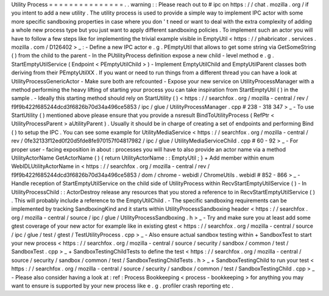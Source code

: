 Utility
Process
=
=
=
=
=
=
=
=
=
=
=
=
=
=
=
.
.
warning
:
:
Please
reach
out
to
#
ipc
on
https
:
/
/
chat
.
mozilla
.
org
/
if
you
intent
to
add
a
new
utility
.
The
utility
process
is
used
to
provide
a
simple
way
to
implement
IPC
actor
with
some
more
specific
sandboxing
properties
in
case
where
you
don
'
t
need
or
want
to
deal
with
the
extra
complexity
of
adding
a
whole
new
process
type
but
you
just
want
to
apply
different
sandboxing
policies
.
To
implement
such
an
actor
you
will
have
to
follow
a
few
steps
like
for
implementing
the
trivial
example
visible
in
EmptyUtil
<
https
:
/
/
phabricator
.
services
.
mozilla
.
com
/
D126402
>
_
:
-
Define
a
new
IPC
actor
e
.
g
.
PEmptyUtil
that
allows
to
get
some
string
via
GetSomeString
(
)
from
the
child
to
the
parent
-
In
the
PUtilityProcess
definition
expose
a
new
child
-
level
method
e
.
g
.
StartEmptyUtilService
(
Endpoint
<
PEmptyUtilChild
>
)
-
Implement
EmptyUtilChild
and
EmptyUtilParent
classes
both
deriving
from
their
PEmptyUtilXX
.
If
you
want
or
need
to
run
things
from
a
different
thread
you
can
have
a
look
at
UtilityProcessGenericActor
-
Make
sure
both
are
refcounted
-
Expose
your
new
service
on
UtilityProcessManager
with
a
method
performing
the
heavy
lifting
of
starting
your
process
you
can
take
inspiration
from
StartEmptyUtil
(
)
in
the
sample
.
-
Ideally
this
starting
method
should
rely
on
StartUtility
(
)
<
https
:
/
/
searchfox
.
org
/
mozilla
-
central
/
rev
/
f9f9b422f685244dcd3f6826b70d34a496ce5853
/
ipc
/
glue
/
UtilityProcessManager
.
cpp
#
238
-
318
347
>
_
-
To
use
StartUtility
(
)
mentioned
above
please
ensure
that
you
provide
a
nsresult
BindToUtilityProcess
(
RefPtr
<
UtilityProcessParent
>
aUtilityParent
)
.
Usually
it
should
be
in
charge
of
creating
a
set
of
endpoints
and
performing
Bind
(
)
to
setup
the
IPC
.
You
can
see
some
example
for
UtilityMediaService
<
https
:
/
/
searchfox
.
org
/
mozilla
-
central
/
rev
/
0fe32133f12ed0f20d5fde8fe970157f04817982
/
ipc
/
glue
/
UtilityMediaServiceChild
.
cpp
#
60
-
92
>
_
-
For
proper
user
-
facing
exposition
in
about
:
processes
you
will
have
to
also
provide
an
actor
name
via
a
method
UtilityActorName
GetActorName
(
)
{
return
UtilityActorName
:
:
EmptyUtil
;
}
+
Add
member
within
enum
WebIDLUtilityActorName
in
<
https
:
/
/
searchfox
.
org
/
mozilla
-
central
/
rev
/
f9f9b422f685244dcd3f6826b70d34a496ce5853
/
dom
/
chrome
-
webidl
/
ChromeUtils
.
webidl
#
852
-
866
>
_
-
Handle
reception
of
StartEmptyUtilService
on
the
child
side
of
UtilityProcess
within
RecvStartEmptyUtilService
(
)
-
In
UtilityProcessChild
:
:
ActorDestroy
release
any
resources
that
you
stored
a
reference
to
in
RecvStartEmptyUtilService
(
)
.
This
will
probably
include
a
reference
to
the
EmptyUtilChild
.
-
The
specific
sandboxing
requirements
can
be
implemented
by
tracking
SandboxingKind
and
it
starts
within
UtilityProcessSandboxing
header
<
https
:
/
/
searchfox
.
org
/
mozilla
-
central
/
source
/
ipc
/
glue
/
UtilityProcessSandboxing
.
h
>
_
-
Try
and
make
sure
you
at
least
add
some
gtest
coverage
of
your
new
actor
for
example
like
in
existing
gtest
<
https
:
/
/
searchfox
.
org
/
mozilla
-
central
/
source
/
ipc
/
glue
/
test
/
gtest
/
TestUtilityProcess
.
cpp
>
_
-
Also
ensure
actual
sandbox
testing
within
+
SandboxTest
to
start
your
new
process
<
https
:
/
/
searchfox
.
org
/
mozilla
-
central
/
source
/
security
/
sandbox
/
common
/
test
/
SandboxTest
.
cpp
>
_
+
SandboxTestingChildTests
to
define
the
test
<
https
:
/
/
searchfox
.
org
/
mozilla
-
central
/
source
/
security
/
sandbox
/
common
/
test
/
SandboxTestingChildTests
.
h
>
_
+
SandboxTestingChild
to
run
your
test
<
https
:
/
/
searchfox
.
org
/
mozilla
-
central
/
source
/
security
/
sandbox
/
common
/
test
/
SandboxTestingChild
.
cpp
>
_
-
Please
also
consider
having
a
look
at
:
ref
:
Process
Bookkeeping
<
process
-
bookkeeping
>
for
anything
you
may
want
to
ensure
is
supported
by
your
new
process
like
e
.
g
.
profiler
crash
reporting
etc
.
